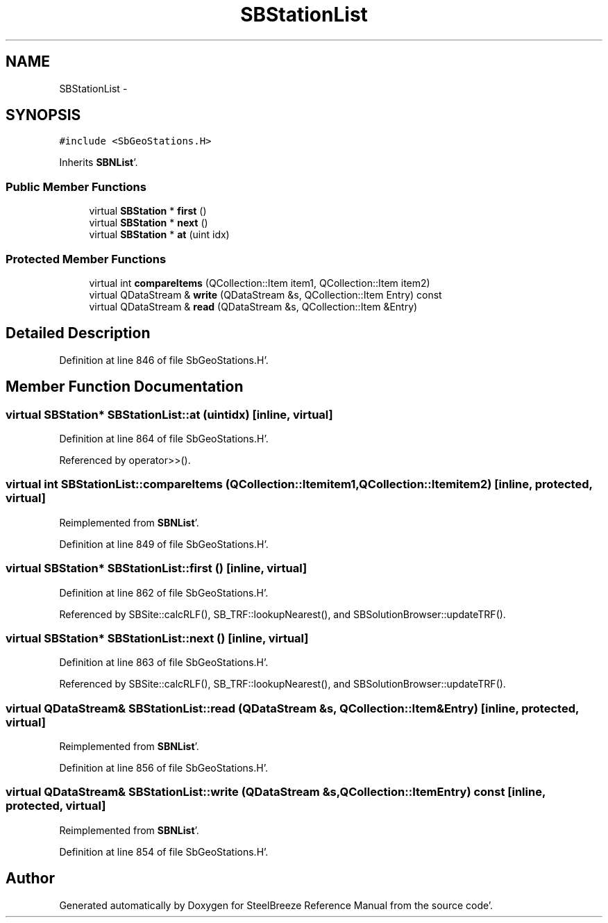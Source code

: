 .TH "SBStationList" 3 "Mon May 14 2012" "Version 2.0.2" "SteelBreeze Reference Manual" \" -*- nroff -*-
.ad l
.nh
.SH NAME
SBStationList \- 
.SH SYNOPSIS
.br
.PP
.PP
\fC#include <SbGeoStations\&.H>\fP
.PP
Inherits \fBSBNList\fP'\&.
.SS "Public Member Functions"

.in +1c
.ti -1c
.RI "virtual \fBSBStation\fP * \fBfirst\fP ()"
.br
.ti -1c
.RI "virtual \fBSBStation\fP * \fBnext\fP ()"
.br
.ti -1c
.RI "virtual \fBSBStation\fP * \fBat\fP (uint idx)"
.br
.in -1c
.SS "Protected Member Functions"

.in +1c
.ti -1c
.RI "virtual int \fBcompareItems\fP (QCollection::Item item1, QCollection::Item item2)"
.br
.ti -1c
.RI "virtual QDataStream & \fBwrite\fP (QDataStream &s, QCollection::Item Entry) const "
.br
.ti -1c
.RI "virtual QDataStream & \fBread\fP (QDataStream &s, QCollection::Item &Entry)"
.br
.in -1c
.SH "Detailed Description"
.PP 
Definition at line 846 of file SbGeoStations\&.H'\&.
.SH "Member Function Documentation"
.PP 
.SS "virtual \fBSBStation\fP* SBStationList::at (uintidx)\fC [inline, virtual]\fP"
.PP
Definition at line 864 of file SbGeoStations\&.H'\&.
.PP
Referenced by operator>>()\&.
.SS "virtual int SBStationList::compareItems (QCollection::Itemitem1, QCollection::Itemitem2)\fC [inline, protected, virtual]\fP"
.PP
Reimplemented from \fBSBNList\fP'\&.
.PP
Definition at line 849 of file SbGeoStations\&.H'\&.
.SS "virtual \fBSBStation\fP* SBStationList::first ()\fC [inline, virtual]\fP"
.PP
Definition at line 862 of file SbGeoStations\&.H'\&.
.PP
Referenced by SBSite::calcRLF(), SB_TRF::lookupNearest(), and SBSolutionBrowser::updateTRF()\&.
.SS "virtual \fBSBStation\fP* SBStationList::next ()\fC [inline, virtual]\fP"
.PP
Definition at line 863 of file SbGeoStations\&.H'\&.
.PP
Referenced by SBSite::calcRLF(), SB_TRF::lookupNearest(), and SBSolutionBrowser::updateTRF()\&.
.SS "virtual QDataStream& SBStationList::read (QDataStream &s, QCollection::Item &Entry)\fC [inline, protected, virtual]\fP"
.PP
Reimplemented from \fBSBNList\fP'\&.
.PP
Definition at line 856 of file SbGeoStations\&.H'\&.
.SS "virtual QDataStream& SBStationList::write (QDataStream &s, QCollection::ItemEntry) const\fC [inline, protected, virtual]\fP"
.PP
Reimplemented from \fBSBNList\fP'\&.
.PP
Definition at line 854 of file SbGeoStations\&.H'\&.

.SH "Author"
.PP 
Generated automatically by Doxygen for SteelBreeze Reference Manual from the source code'\&.
